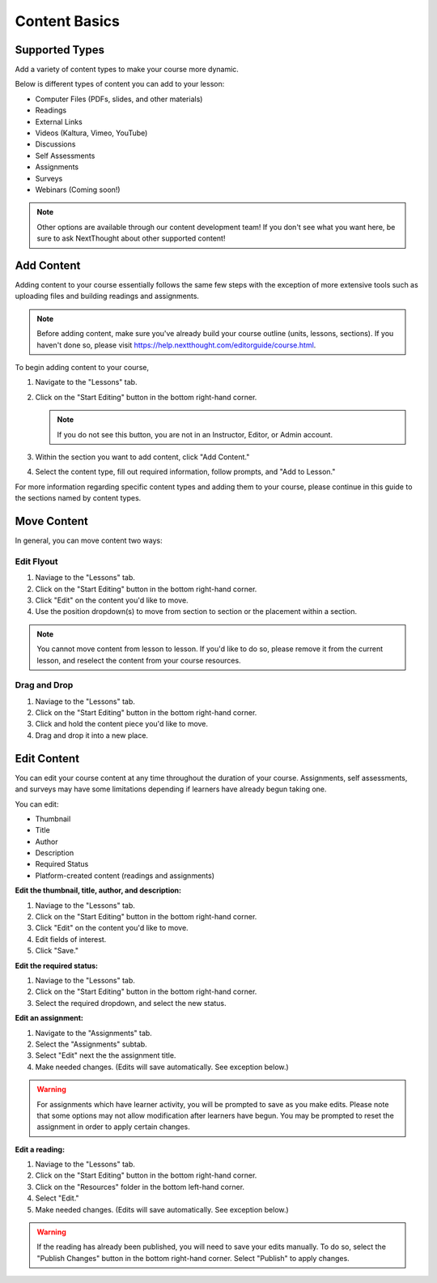 =====================
Content Basics
=====================



Supported Types
================

Add a variety of content types to make your course more dynamic.

Below is different types of content you can add to your lesson:

- Computer Files (PDFs, slides, and other materials)
- Readings
- External Links
- Videos (Kaltura, Vimeo, YouTube)
- Discussions
- Self Assessments
- Assignments
- Surveys
- Webinars (Coming soon!)

.. note:: Other options are available through our content development team! If you don't see what you want here, be sure to ask NextThought about other supported content!


Add Content
================

Adding content to your course essentially follows the same few steps with the exception of more extensive tools such as uploading files and building readings and assignments.

.. note:: Before adding content, make sure you've already build your course outline (units, lessons, sections). If you haven't done so, please visit https://help.nextthought.com/editorguide/course.html.

To begin adding content to your course,

1. Navigate to the "Lessons" tab.
2. Click on the "Start Editing" button in the bottom right-hand corner.

   .. note:: If you do not see this button, you are not in an Instructor, Editor, or Admin account.
   
3. Within the section you want to add content, click "Add Content."
4. Select the content type, fill out required information, follow prompts, and "Add to Lesson."

For more information regarding specific content types and adding them to your course, please continue in this guide to the sections named by content types.

Move Content
================

In general, you can move content two ways:

Edit Flyout
^^^^^^^^^^^^

1. Naviage to the "Lessons" tab.
2. Click on the "Start Editing" button in the bottom right-hand corner.
3. Click "Edit" on the content you'd like to move.
4. Use the position dropdown(s) to move from section to section or the placement within a section.

.. note:: You cannot move content from lesson to lesson. If you'd like to do so, please remove it from the current lesson, and reselect the content from your course resources.

Drag and Drop
^^^^^^^^^^^^^^

1. Naviage to the "Lessons" tab.
2. Click on the "Start Editing" button in the bottom right-hand corner.
3. Click and hold the content piece you'd like to move.
4. Drag and drop it into a new place.


Edit Content
===============

You can edit your course content at any time throughout the duration of your course. Assignments, self assessments, and surveys may have some limitations depending if learners have already begun taking one.

You can edit:

- Thumbnail
- Title
- Author
- Description
- Required Status
- Platform-created content (readings and assignments)

**Edit the thumbnail, title, author, and description:**

1. Naviage to the "Lessons" tab.
2. Click on the "Start Editing" button in the bottom right-hand corner.
3. Click "Edit" on the content you'd like to move.
4. Edit fields of interest.
5. Click "Save."

**Edit the required status:**

1. Naviage to the "Lessons" tab.
2. Click on the "Start Editing" button in the bottom right-hand corner.
3. Select the required dropdown, and select the new status. 

**Edit an assignment:**

1. Navigate to the "Assignments" tab.
2. Select the "Assignments" subtab.
3. Select "Edit" next the the assignment title.
4. Make needed changes. (Edits will save automatically. See exception below.)

.. warning:: For assignments which have learner activity, you will be prompted to save as you make edits. Please note that some options may not allow modification after learners have begun. You may be prompted to reset the assignment in order to apply certain changes.

**Edit a reading:**

1. Naviage to the "Lessons" tab.
2. Click on the "Start Editing" button in the bottom right-hand corner.
3. Click on the "Resources" folder in the bottom left-hand corner.
4. Select "Edit."
5. Make needed changes. (Edits will save automatically. See exception below.)

.. warning:: If the reading has already been published, you will need to save your edits manually. To do so, select the "Publish Changes" button in the bottom right-hand corner. Select "Publish" to apply changes.

   .. image::




